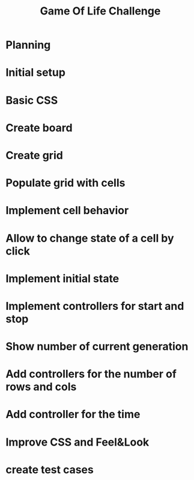 #+TITLE: Game Of Life Challenge

* Planning
* Initial setup
* Basic CSS
* Create board
* Create grid
* Populate grid with cells
* Implement cell behavior
* Allow to change state of a cell by click
* Implement initial state
* Implement controllers for start and stop
* Show number of current generation
* Add controllers for the number of rows and cols
* Add controller for the time
* Improve CSS and Feel&Look
* create test cases

